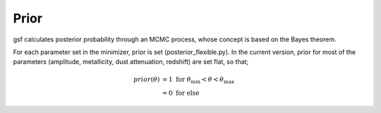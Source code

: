 .. _prior:

Prior
=====
gsf calculates posterior probability through an MCMC process, 
whose concept is based on the Bayes theorem.

For each parameter set in the minimizer, prior is set (posterior_flexible.py).
In the current version, prior for most of the parameters (amplitude, metallicity, 
dust attenuation, redshift) are set flat, so that;

.. math::
    prior(\theta) &= 1\ \mathrm{for}\ \theta_\mathrm{min} < \theta < \theta_\mathrm{max} \\
                  &= 0\ \mathrm{for\ else}



